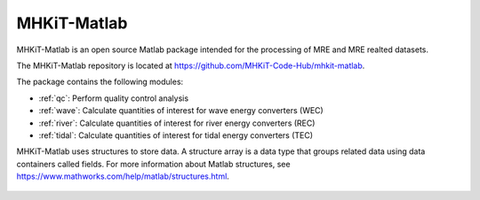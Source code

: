 .. _matlab:

MHKiT-Matlab
========================================

MHKiT-Matlab is an open source Matlab package intended for the processing of MRE and MRE realted datasets. 

The MHKiT-Matlab repository is located at https://github.com/MHKiT-Code-Hub/mhkit-matlab.

The package contains the following modules:

* :ref:`qc`: Perform quality control analysis
* :ref:`wave`: Calculate quantities of interest for wave energy converters (WEC)
* :ref:`river`: Calculate quantities of interest for river energy converters (REC)
* :ref:`tidal`: Calculate quantities of interest for tidal energy converters (TEC)

MHKiT-Matlab uses structures to store data. A structure array is a data type that groups related data using data containers called fields.
For more information about Matlab structures, see  https://www.mathworks.com/help/matlab/structures.html. 

    
  .. include:: installation.rst
  .. include:: qc.rst
  .. include:: wave.rst
  .. include:: river.rst
  .. include:: tidal.rst
  .. include:: examples/mhkit.rst
  .. include:: apidoc/mhkit.rst

